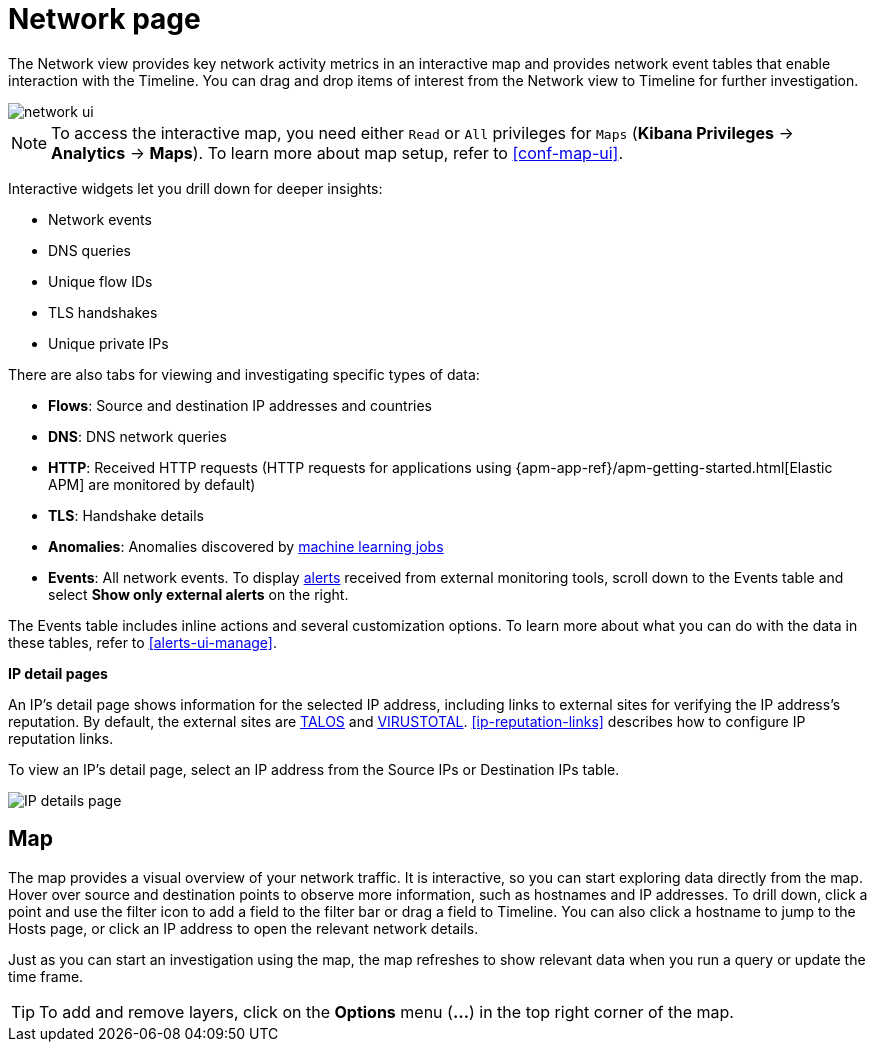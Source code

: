 [[network-page-overview]]
= Network page

The Network view provides key network activity metrics in an interactive map
and provides network event tables that enable interaction with the Timeline. You
can drag and drop items of interest from the Network view to Timeline for
further investigation.

[role="screenshot"]
image::images/network-ui.png[]

NOTE: To access the interactive map, you need either `Read` or `All` privileges for `Maps` (*Kibana Privileges* -> *Analytics* -> *Maps*). To learn more about map setup, refer to <<conf-map-ui>>.

Interactive widgets let you drill down for deeper insights:

* Network events
* DNS queries
* Unique flow IDs
* TLS handshakes
* Unique private IPs

There are also tabs for viewing and investigating specific types of data:

* *Flows*: Source and destination IP addresses and countries
* *DNS*: DNS network queries
* *HTTP*: Received HTTP requests (HTTP requests for applications using
{apm-app-ref}/apm-getting-started.html[Elastic APM] are monitored by default)
* *TLS*: Handshake details
* *Anomalies*: Anomalies discovered by <<machine-learning, machine learning jobs>>
* *Events*: All network events. To display <<det-engine-terminology, alerts>> received from external monitoring tools, scroll down to the Events table and select *Show only external alerts* on the right.

The Events table includes inline actions and several customization options. To learn more about what you can do with the data in these tables, refer to <<alerts-ui-manage>>.


*IP detail pages*

An IP's detail page shows information for the selected IP address, including links
to external sites for verifying the IP address's reputation. By default,
the external sites are https://talosintelligence.com/[TALOS] and
https://www.virustotal.com/[VIRUSTOTAL]. <<ip-reputation-links>> describes how
to configure IP reputation links.

To view an IP's detail page, select an IP address from the Source IPs or Destination IPs table.

[role="screenshot"]
image::images/IP-detail-pg.png[IP details page]


[discrete]
[[map-ui]]
== Map

The map provides a visual overview of your network traffic. It is interactive, so you can start exploring data directly from the map. Hover over source and destination points to observe more information, such as hostnames and IP addresses.
To drill down, click a point and use the filter icon to add a field to the filter bar or drag a field to Timeline. You can also click a hostname to jump to the Hosts page, or click an IP address to open the relevant network details.

Just as you can start an investigation using the map, the map refreshes to show relevant data when you run a query or update the time frame.


TIP: To add and remove layers, click on the *Options* menu (*...*) in the top right
corner of the map.
